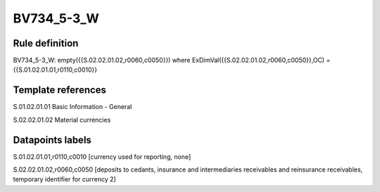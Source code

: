 ===========
BV734_5-3_W
===========

Rule definition
---------------

BV734_5-3_W: empty({{S.02.02.01.02,r0060,c0050}}) where ExDimVal({{S.02.02.01.02,r0060,c0050}},OC) = {{S.01.02.01.01,r0110,c0010}}


Template references
-------------------

S.01.02.01.01 Basic Information - General

S.02.02.01.02 Material currencies


Datapoints labels
-----------------

S.01.02.01.01,r0110,c0010 [currency used for reporting, none]

S.02.02.01.02,r0060,c0050 [deposits to cedants, insurance and intermediaries receivables and reinsurance receivables, temporary identifier for currency 2]



